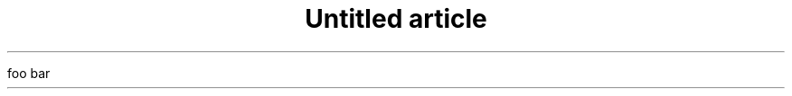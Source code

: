 .\" -*- mode: troff; coding: utf-8 -*-
.ds LF Copyright \(co .ab\(ticdes*()&)abc \&.fgh
.TL
Untitled article
.PP
foo bar
